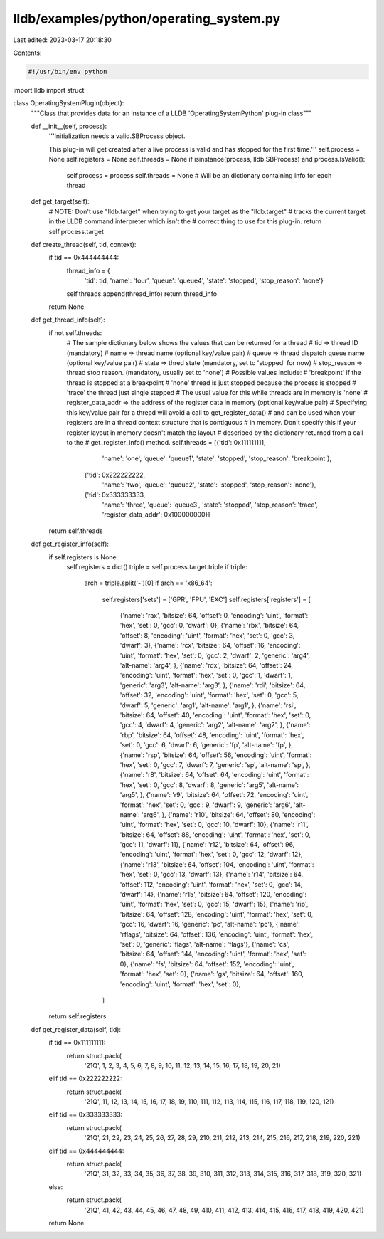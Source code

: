 lldb/examples/python/operating_system.py
========================================

Last edited: 2023-03-17 20:18:30

Contents:

.. code-block:: py

    #!/usr/bin/env python

import lldb
import struct


class OperatingSystemPlugIn(object):
    """Class that provides data for an instance of a LLDB 'OperatingSystemPython' plug-in class"""

    def __init__(self, process):
        '''Initialization needs a valid.SBProcess object.

        This plug-in will get created after a live process is valid and has stopped for the
        first time.'''
        self.process = None
        self.registers = None
        self.threads = None
        if isinstance(process, lldb.SBProcess) and process.IsValid():
            self.process = process
            self.threads = None  # Will be an dictionary containing info for each thread

    def get_target(self):
        # NOTE: Don't use "lldb.target" when trying to get your target as the "lldb.target"
        # tracks the current target in the LLDB command interpreter which isn't the
        # correct thing to use for this plug-in.
        return self.process.target

    def create_thread(self, tid, context):
        if tid == 0x444444444:
            thread_info = {
                'tid': tid,
                'name': 'four',
                'queue': 'queue4',
                'state': 'stopped',
                'stop_reason': 'none'}
            self.threads.append(thread_info)
            return thread_info
        return None

    def get_thread_info(self):
        if not self.threads:
            # The sample dictionary below shows the values that can be returned for a thread
            # tid => thread ID (mandatory)
            # name => thread name (optional key/value pair)
            # queue => thread dispatch queue name (optional key/value pair)
            # state => thred state (mandatory, set to 'stopped' for now)
            # stop_reason => thread stop reason. (mandatory, usually set to 'none')
            #  Possible values include:
            #   'breakpoint' if the thread is stopped at a breakpoint
            #   'none' thread is just stopped because the process is stopped
            #   'trace' the thread just single stepped
            #   The usual value for this while threads are in memory is 'none'
            # register_data_addr => the address of the register data in memory (optional key/value pair)
            #   Specifying this key/value pair for a thread will avoid a call to get_register_data()
            #   and can be used when your registers are in a thread context structure that is contiguous
            #   in memory. Don't specify this if your register layout in memory doesn't match the layout
            # described by the dictionary returned from a call to the
            # get_register_info() method.
            self.threads = [{'tid': 0x111111111,
                             'name': 'one',
                             'queue': 'queue1',
                             'state': 'stopped',
                             'stop_reason': 'breakpoint'},
                            {'tid': 0x222222222,
                             'name': 'two',
                             'queue': 'queue2',
                             'state': 'stopped',
                             'stop_reason': 'none'},
                            {'tid': 0x333333333,
                             'name': 'three',
                             'queue': 'queue3',
                             'state': 'stopped',
                             'stop_reason': 'trace',
                             'register_data_addr': 0x100000000}]
        return self.threads

    def get_register_info(self):
        if self.registers is None:
            self.registers = dict()
            triple = self.process.target.triple
            if triple:
                arch = triple.split('-')[0]
                if arch == 'x86_64':
                    self.registers['sets'] = ['GPR', 'FPU', 'EXC']
                    self.registers['registers'] = [
                        {'name': 'rax', 'bitsize': 64, 'offset': 0, 'encoding': 'uint', 'format': 'hex', 'set': 0, 'gcc': 0, 'dwarf': 0},
                        {'name': 'rbx', 'bitsize': 64, 'offset': 8, 'encoding': 'uint', 'format': 'hex', 'set': 0, 'gcc': 3, 'dwarf': 3},
                        {'name': 'rcx', 'bitsize': 64, 'offset': 16, 'encoding': 'uint', 'format': 'hex', 'set': 0, 'gcc': 2, 'dwarf': 2, 'generic': 'arg4', 'alt-name': 'arg4', },
                        {'name': 'rdx', 'bitsize': 64, 'offset': 24, 'encoding': 'uint', 'format': 'hex', 'set': 0, 'gcc': 1, 'dwarf': 1, 'generic': 'arg3', 'alt-name': 'arg3', },
                        {'name': 'rdi', 'bitsize': 64, 'offset': 32, 'encoding': 'uint', 'format': 'hex', 'set': 0, 'gcc': 5, 'dwarf': 5, 'generic': 'arg1', 'alt-name': 'arg1', },
                        {'name': 'rsi', 'bitsize': 64, 'offset': 40, 'encoding': 'uint', 'format': 'hex', 'set': 0, 'gcc': 4, 'dwarf': 4, 'generic': 'arg2', 'alt-name': 'arg2', },
                        {'name': 'rbp', 'bitsize': 64, 'offset': 48, 'encoding': 'uint', 'format': 'hex', 'set': 0, 'gcc': 6, 'dwarf': 6, 'generic': 'fp', 'alt-name': 'fp', },
                        {'name': 'rsp', 'bitsize': 64, 'offset': 56, 'encoding': 'uint', 'format': 'hex', 'set': 0, 'gcc': 7, 'dwarf': 7, 'generic': 'sp', 'alt-name': 'sp', },
                        {'name': 'r8', 'bitsize': 64, 'offset': 64, 'encoding': 'uint', 'format': 'hex', 'set': 0, 'gcc': 8, 'dwarf': 8, 'generic': 'arg5', 'alt-name': 'arg5', },
                        {'name': 'r9', 'bitsize': 64, 'offset': 72, 'encoding': 'uint', 'format': 'hex', 'set': 0, 'gcc': 9, 'dwarf': 9, 'generic': 'arg6', 'alt-name': 'arg6', },
                        {'name': 'r10', 'bitsize': 64, 'offset': 80, 'encoding': 'uint', 'format': 'hex', 'set': 0, 'gcc': 10, 'dwarf': 10},
                        {'name': 'r11', 'bitsize': 64, 'offset': 88, 'encoding': 'uint', 'format': 'hex', 'set': 0, 'gcc': 11, 'dwarf': 11},
                        {'name': 'r12', 'bitsize': 64, 'offset': 96, 'encoding': 'uint', 'format': 'hex', 'set': 0, 'gcc': 12, 'dwarf': 12},
                        {'name': 'r13', 'bitsize': 64, 'offset': 104, 'encoding': 'uint', 'format': 'hex', 'set': 0, 'gcc': 13, 'dwarf': 13},
                        {'name': 'r14', 'bitsize': 64, 'offset': 112, 'encoding': 'uint', 'format': 'hex', 'set': 0, 'gcc': 14, 'dwarf': 14},
                        {'name': 'r15', 'bitsize': 64, 'offset': 120, 'encoding': 'uint', 'format': 'hex', 'set': 0, 'gcc': 15, 'dwarf': 15},
                        {'name': 'rip', 'bitsize': 64, 'offset': 128, 'encoding': 'uint', 'format': 'hex', 'set': 0, 'gcc': 16, 'dwarf': 16, 'generic': 'pc', 'alt-name': 'pc'},
                        {'name': 'rflags', 'bitsize': 64, 'offset': 136, 'encoding': 'uint', 'format': 'hex', 'set': 0, 'generic': 'flags', 'alt-name': 'flags'},
                        {'name': 'cs', 'bitsize': 64, 'offset': 144, 'encoding': 'uint', 'format': 'hex', 'set': 0},
                        {'name': 'fs', 'bitsize': 64, 'offset': 152, 'encoding': 'uint', 'format': 'hex', 'set': 0},
                        {'name': 'gs', 'bitsize': 64, 'offset': 160, 'encoding': 'uint', 'format': 'hex', 'set': 0},
                    ]
        return self.registers

    def get_register_data(self, tid):
        if tid == 0x111111111:
            return struct.pack(
                '21Q',
                1,
                2,
                3,
                4,
                5,
                6,
                7,
                8,
                9,
                10,
                11,
                12,
                13,
                14,
                15,
                16,
                17,
                18,
                19,
                20,
                21)
        elif tid == 0x222222222:
            return struct.pack(
                '21Q',
                11,
                12,
                13,
                14,
                15,
                16,
                17,
                18,
                19,
                110,
                111,
                112,
                113,
                114,
                115,
                116,
                117,
                118,
                119,
                120,
                121)
        elif tid == 0x333333333:
            return struct.pack(
                '21Q',
                21,
                22,
                23,
                24,
                25,
                26,
                27,
                28,
                29,
                210,
                211,
                212,
                213,
                214,
                215,
                216,
                217,
                218,
                219,
                220,
                221)
        elif tid == 0x444444444:
            return struct.pack(
                '21Q',
                31,
                32,
                33,
                34,
                35,
                36,
                37,
                38,
                39,
                310,
                311,
                312,
                313,
                314,
                315,
                316,
                317,
                318,
                319,
                320,
                321)
        else:
            return struct.pack(
                '21Q',
                41,
                42,
                43,
                44,
                45,
                46,
                47,
                48,
                49,
                410,
                411,
                412,
                413,
                414,
                415,
                416,
                417,
                418,
                419,
                420,
                421)
        return None


